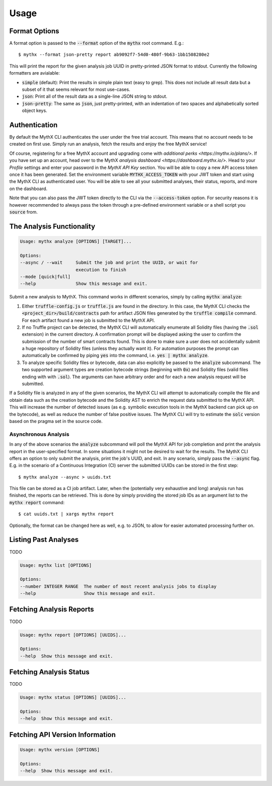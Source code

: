 =====
Usage
=====

Format Options
--------------

A format option is passed to the :code:`--format` option of the :code:`mythx`
root command. E.g.::

    $ mythx --format json-pretty report ab9092f7-54d0-480f-9b63-1bb1508280e2

This will print the report for the given analysis job UUID in pretty-printed
JSON format to stdout. Currently the following formatters are avialable:

* :code:`simple` (default): Print the results in simple plain text (easy to
  grep). This does not include all result data but a subset of it that seems
  relevant for most use-cases.
* :code:`json`: Print all of the result data as a single-line JSON string to
  stdout.
* :code:`json-pretty`: The same as :code:`json`, just pretty-printed, with an
  indentation of two spaces and alphabetically sorted object keys.


Authentication
--------------

By default the MythX CLI authenticates the user under the free trial account.
This means that no account needs to be created on first use. Simply run an
analysis, fetch the results and enjoy the free MythX service!

Of course, registering for a free MythX account and upgrading come with
`additional perks <https://mythx.io/plans/>`. If you have set up an account,
head over to the MythX `analysis dashboard <https://dashboard.mythx.io/>`.
Head to your *Profile* settings and enter your password in the *MythX API Key*
section. You will be able to copy a new API access token once it has been
generated. Set the environment variable :code:`MYTHX_ACCESS_TOKEN` with your
JWT token and start using the MythX CLI as authenticated user. You will be
able to see all your submitted analyses, their status, reports, and more on
the dashboard.

Note that you can also pass the JWT token directly to the CLI via the
:code:`--access-token` option. For security reasons it is however
recommended to always pass the token through a pre-defined environment
variable or a shell script you :code:`source` from.


The Analysis Functionality
--------------------------

.. code-block:: console

    Usage: mythx analyze [OPTIONS] [TARGET]...

    Options:
    --async / --wait     Submit the job and print the UUID, or wait for
                         execution to finish
    --mode [quick|full]
    --help               Show this message and exit.

Submit a new analysis to MythX. This command works in different scenarios,
simply by calling :code:`mythx analyze`:

1. Either :code:`truffle-config.js` or :code:`truffle.js` are found in the
   directory. In this case, the MythX CLI checks the
   :code:`<project_dir>/build/contracts` path for artifact JSON files
   generated by the :code:`truffle compile` command. For each artifact found
   a new job is submitted to the MythX API.
2. If no Truffle project can be detected, the MythX CLI will automatically
   enumerate all Solidity files (having the :code:`.sol` extension) in the
   current directory. A confirmation prompt will be displayed asking the user
   to confirm the submission of the number of smart contracts found. This is
   done to make sure a user does not accidentally submit a huge repository of
   Solidity files (unless they actually want it). For automation purposes
   the prompt can automatically be confirmed by piping :code:`yes` into the
   command, i.e. :code:`yes | mythx analyze`.
3. To analyze specific Solidity files or bytecode, data can also explicitly
   be passed to the :code:`analyze` subcommand. The two supported argument
   types are creation bytecode strings (beginning with :code:`0x`) and
   Solidity files (valid files ending with with :code:`.sol`). The arguments
   can have arbitrary order and for each a new analysis request will be
   submitted.

If a Solidity file is analyzed in any of the given scenarios, the MythX CLI
will attempt to automatically compile the file and obtain data such as the
creation bytecode and the Solidity AST to enrich the request data submitted to
the MythX API. This will increase the number of detected issues (as e.g.
symbolic execution tools in the MythX backend can pick up on the bytecode), as
well as reduce the number of false positive issues. The MythX CLI will try to
estimate the :code:`solc` version based on the pragma set in the source code.

.. TODO: Add section on manually passing the --solc-version option once implemneted


Asynchronous Analysis
~~~~~~~~~~~~~~~~~~~~~

In any of the above scenarios the :code:`analyze` subcommand will poll the
MythX API for job completion and print the analysis report in the
user-specified format. In some situations it might not be desired to wait for
the results. The MythX CLI offers an option to only submit the analysis, print
the job's UUID, and exit. In any scenario, simply pass the :code:`--async`
flag. E.g. in the scenario of a Continuous Integration (CI) server the
submitted UUIDs can be stored in the first step::

    $ mythx analyze --async > uuids.txt

This file can be stored as a CI job artifact. Later, when the (potentially
very exhaustive and long) analysis run has finished, the reports can be
retrieved. This is done by simply providing the stored job IDs as an
argument list to the :code:`mythx report` command::

    $ cat uuids.txt | xargs mythx report

Optionally, the format can be changed here as well, e.g. to JSON, to allow
for easier automated processing further on.

Listing Past Analyses
---------------------

TODO

.. code-block:: console

    Usage: mythx list [OPTIONS]

    Options:
    --number INTEGER RANGE  The number of most recent analysis jobs to display
    --help                  Show this message and exit.


Fetching Analysis Reports
-------------------------

TODO

.. code-block:: console

    Usage: mythx report [OPTIONS] [UUIDS]...

    Options:
    --help  Show this message and exit.


Fetching Analysis Status
------------------------

TODO

.. code-block:: console

    Usage: mythx status [OPTIONS] [UUIDS]...

    Options:
    --help  Show this message and exit.


Fetching API Version Information
--------------------------------

.. code-block:: console

    Usage: mythx version [OPTIONS]

    Options:
    --help  Show this message and exit.
